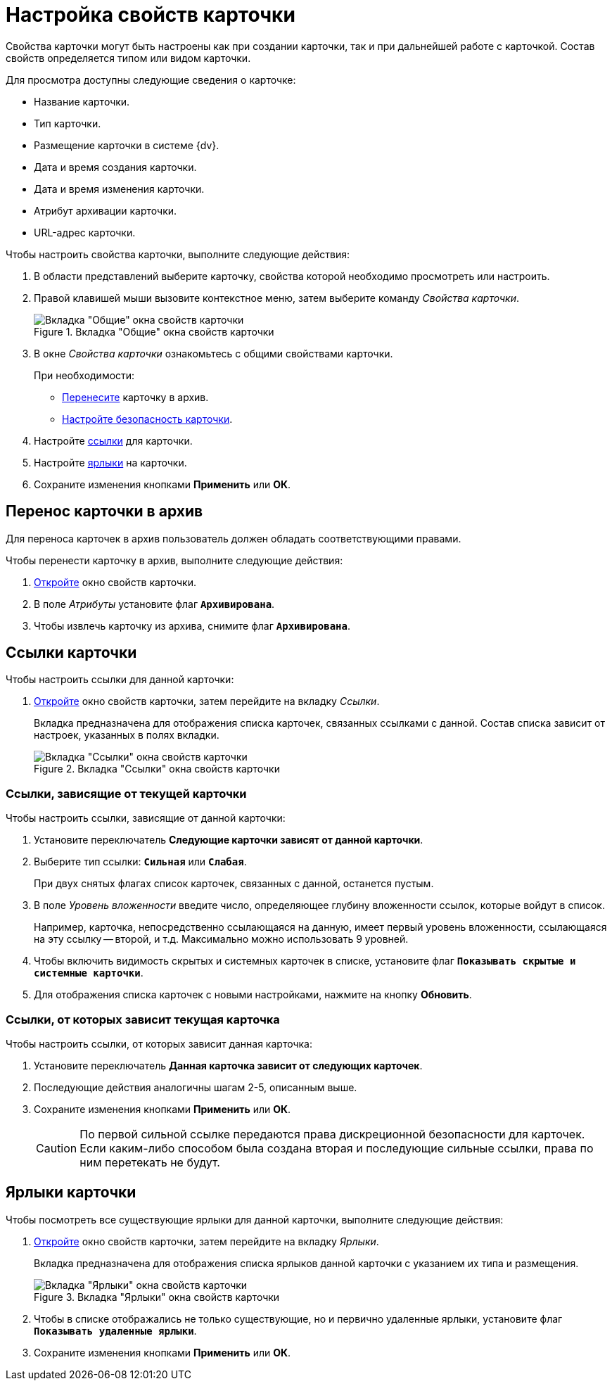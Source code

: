 = Настройка свойств карточки

Свойства карточки могут быть настроены как при создании карточки, так и при дальнейшей работе с карточкой. Состав свойств определяется типом или видом карточки.

.Для просмотра доступны следующие сведения о карточке:
* Название карточки.
* Тип карточки.
* Размещение карточки в системе {dv}.
* Дата и время создания карточки.
* Дата и время изменения карточки.
* Атрибут архивации карточки.
* URL-адрес карточки.

.Чтобы настроить свойства карточки, выполните следующие действия:
. В области представлений выберите карточку, свойства которой необходимо просмотреть или настроить.
. Правой клавишей мыши вызовите контекстное меню, затем выберите команду _Свойства карточки_.
+
.Вкладка "Общие" окна свойств карточки
image::card-properties.png[Вкладка "Общие" окна свойств карточки]
+
. В окне _Свойства карточки_ ознакомьтесь с общими свойствами карточки.
+
.При необходимости:
* <<archive,Перенесите>> карточку в архив.
* xref:security.adoc[Настройте безопасность карточки].
+
. Настройте <<links,ссылки>> для карточки.
. Настройте <<labels,ярлыки>> на карточки.
. Сохраните изменения кнопками *Применить* или *ОК*.

[#archive]
== Перенос карточки в архив

Для переноса карточек в архив пользователь должен обладать соответствующими правами.

.Чтобы перенести карточку в архив, выполните следующие действия:
. xref:cards-properties.adoc[Откройте] окно свойств карточки.
. В поле _Атрибуты_ установите флаг `*Архивирована*`.
. Чтобы извлечь карточку из архива, снимите флаг `*Архивирована*`.

[#links]
== Ссылки карточки

.Чтобы настроить ссылки для данной карточки:
. xref:cards-properties.adoc[Откройте] окно свойств карточки, затем перейдите на вкладку _Ссылки_.
+
Вкладка предназначена для отображения списка карточек, связанных ссылками с данной. Состав списка зависит от настроек, указанных в полях вкладки.
+
.Вкладка "Ссылки" окна свойств карточки
image::card-properties-links.png[Вкладка "Ссылки" окна свойств карточки]

[#depend-from]
=== Ссылки, зависящие от текущей карточки

.Чтобы настроить ссылки, зависящие от данной карточки:
. Установите переключатель *Следующие карточки зависят от данной карточки*.
. Выберите тип ссылки: `*Сильная*` или `*Слабая*`.
+
При двух снятых флагах список карточек, связанных с данной, останется пустым.
+
. В поле _Уровень вложенности_ введите число, определяющее глубину вложенности ссылок, которые войдут в список.
+
Например, карточка, непосредственно ссылающаяся на данную, имеет первый уровень вложенности, ссылающаяся на эту ссылку -- второй, и т.д. Максимально можно использовать 9 уровней.
+
. Чтобы включить видимость скрытых и системных карточек в списке, установите флаг `*Показывать скрытые и системные карточки*`.
. Для отображения списка карточек с новыми настройками, нажмите на кнопку *Обновить*.

[#depend-on]
=== Ссылки, от которых зависит текущая карточка

.Чтобы настроить ссылки, от которых зависит данная карточка:
. Установите переключатель *Данная карточка зависит от следующих карточек*.
. Последующие действия аналогичны шагам 2-5, описанным выше.
. Сохраните изменения кнопками *Применить* или *ОК*.
+
[CAUTION]
====
По первой сильной ссылке передаются права дискреционной безопасности для карточек. Если каким-либо способом была создана вторая и последующие сильные ссылки, права по ним перетекать не будут.
====

[#labels]
== Ярлыки карточки

Чтобы посмотреть все существующие ярлыки для данной карточки, выполните следующие действия:

. xref:cards-properties.adoc[Откройте] окно свойств карточки, затем перейдите на вкладку _Ярлыки_.
+
Вкладка предназначена для отображения списка ярлыков данной карточки с указанием их типа и размещения.
+
.Вкладка "Ярлыки" окна свойств карточки
image::card-properties-shortcuts.png[Вкладка "Ярлыки" окна свойств карточки]
+
. Чтобы в списке отображались не только существующие, но и первично удаленные ярлыки, установите флаг `*Показывать удаленные ярлыки*`.
. Сохраните изменения кнопками *Применить* или *ОК*.
